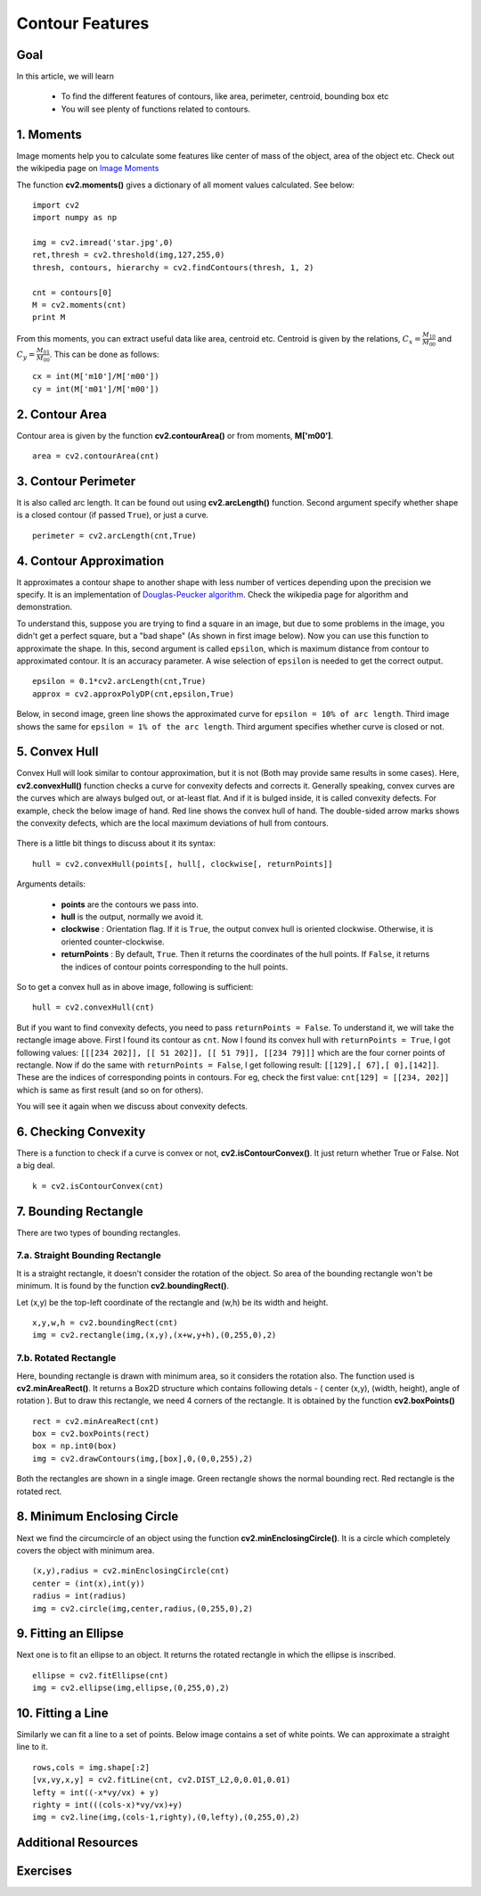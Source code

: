 .. _Contour_Features:

Contour Features
******************

Goal
======

In this article, we will learn

    * To find the different features of contours, like area, perimeter, centroid, bounding box etc
    * You will see plenty of functions related to contours.

1. Moments
===========

Image moments help you to calculate some features like center of mass of the object, area of the object etc. Check out the wikipedia page on `Image Moments <http://en.wikipedia.org/wiki/Image_moment>`_

The function **cv2.moments()** gives a dictionary of all moment values calculated. See below:
::

    import cv2
    import numpy as np

    img = cv2.imread('star.jpg',0)
    ret,thresh = cv2.threshold(img,127,255,0)
    thresh, contours, hierarchy = cv2.findContours(thresh, 1, 2)

    cnt = contours[0]
    M = cv2.moments(cnt)
    print M

From this moments, you can extract useful data like area, centroid etc. Centroid is given by the relations, :math:`C_x = \frac{M_{10}}{M_{00}}` and :math:`C_y = \frac{M_{01}}{M_{00}}`. This can be done as follows:
::

    cx = int(M['m10']/M['m00'])
    cy = int(M['m01']/M['m00'])


2. Contour Area
=================

Contour area is given by the function **cv2.contourArea()** or from moments, **M['m00']**.
::

    area = cv2.contourArea(cnt)

3. Contour Perimeter
=======================

It is also called arc length. It can be found out using **cv2.arcLength()** function. Second argument specify whether shape is a closed contour (if passed ``True``), or just a curve.
::

    perimeter = cv2.arcLength(cnt,True)

4. Contour Approximation
=========================

It approximates a contour shape to another shape with less number of vertices depending upon the precision we specify. It is an implementation of `Douglas-Peucker algorithm <http://en.wikipedia.org/wiki/Ramer-Douglas-Peucker_algorithm>`_. Check the wikipedia page for algorithm and demonstration.

To understand this, suppose you are trying to find a square in an image, but due to some problems in the image, you didn't get a perfect square, but a "bad shape" (As shown in first image below). Now you can use this function to approximate the shape. In this, second argument is called ``epsilon``, which is maximum distance from contour to approximated contour. It is an accuracy parameter. A wise selection of ``epsilon`` is needed to get the correct output.
::

    epsilon = 0.1*cv2.arcLength(cnt,True)
    approx = cv2.approxPolyDP(cnt,epsilon,True)

Below, in second image, green line shows the approximated curve for ``epsilon = 10% of arc length``. Third image shows the same for ``epsilon = 1% of the arc length``. Third argument specifies whether curve is closed or not.

    .. image:: images/approx.jpg
        :alt: Contour Approximation
        :align: center

5. Convex Hull
=================

Convex Hull will look similar to contour approximation, but it is not (Both may provide same results in some cases). Here, **cv2.convexHull()** function checks a curve for convexity defects and corrects it. Generally speaking, convex curves are the curves which are always bulged out, or at-least flat. And if it is bulged inside, it is called convexity defects. For example, check the below image of hand. Red line shows the convex hull of hand. The double-sided arrow marks shows the convexity defects, which are the local maximum deviations of hull from contours.

    .. image:: images/convexitydefects.jpg
        :alt: Convex Hull
        :align: center

There is a little bit things to discuss about it its syntax:
::

    hull = cv2.convexHull(points[, hull[, clockwise[, returnPoints]]

Arguments details:

    * **points** are the contours we pass into.
    * **hull** is the output, normally we avoid it.
    * **clockwise** : Orientation flag. If it is ``True``, the output convex hull is oriented clockwise. Otherwise, it is oriented counter-clockwise.
    * **returnPoints** : By default, ``True``. Then it returns the coordinates of the hull points. If ``False``, it returns the indices of contour points corresponding to the hull points.

So to get a convex hull as in above image, following is sufficient:
::

    hull = cv2.convexHull(cnt)

But if you want to find convexity defects, you need to pass ``returnPoints = False``. To understand it, we will take the rectangle image above. First I found its contour as ``cnt``. Now I found its convex hull with ``returnPoints = True``, I got following values: ``[[[234 202]], [[ 51 202]], [[ 51 79]], [[234 79]]]`` which are the four corner points of rectangle. Now if do the same with ``returnPoints = False``, I get following result: ``[[129],[ 67],[ 0],[142]]``. These are the indices of corresponding points in contours. For eg, check the first value: ``cnt[129] = [[234, 202]]`` which is same as first result (and so on for others).

You will see it again when we discuss about convexity defects.

6. Checking Convexity
=========================
There is a function to check if a curve is convex or not, **cv2.isContourConvex()**. It just return whether True or False. Not a big deal.
::

    k = cv2.isContourConvex(cnt)

7. Bounding Rectangle
======================
There are two types of bounding rectangles.

7.a. Straight Bounding Rectangle
----------------------------------
It is a straight rectangle, it doesn't consider the rotation of the object. So area of the bounding rectangle won't be minimum. It is found by the function **cv2.boundingRect()**.

Let (x,y) be the top-left coordinate of the rectangle and (w,h) be its width and height.
::

    x,y,w,h = cv2.boundingRect(cnt)
    img = cv2.rectangle(img,(x,y),(x+w,y+h),(0,255,0),2)

7.b. Rotated Rectangle
-----------------------
Here, bounding rectangle is drawn with minimum area, so it considers the rotation also. The function used is **cv2.minAreaRect()**. It returns a Box2D structure which contains following detals - ( center (x,y), (width, height), angle of rotation ). But to draw this rectangle, we need 4 corners of the rectangle. It is obtained by the function **cv2.boxPoints()**
::

    rect = cv2.minAreaRect(cnt)
    box = cv2.boxPoints(rect)
    box = np.int0(box)
    img = cv2.drawContours(img,[box],0,(0,0,255),2)

Both the rectangles are shown in a single image. Green rectangle shows the normal bounding rect. Red rectangle is the rotated rect.

      .. image:: images/boundingrect.png
        :alt: Bounding Rectangle
        :align: center

8. Minimum Enclosing Circle
===============================
Next we find the circumcircle of an object using the function **cv2.minEnclosingCircle()**. It is a circle which completely covers the object with minimum area.
::

    (x,y),radius = cv2.minEnclosingCircle(cnt)
    center = (int(x),int(y))
    radius = int(radius)
    img = cv2.circle(img,center,radius,(0,255,0),2)

.. image:: images/circumcircle.png
        :alt: Minimum Enclosing Circle
        :align: center

9. Fitting an Ellipse
=========================

Next one is to fit an ellipse to an object. It returns the rotated rectangle in which the ellipse is inscribed.
::

    ellipse = cv2.fitEllipse(cnt)
    img = cv2.ellipse(img,ellipse,(0,255,0),2)

.. image:: images/fitellipse.png
        :alt: Fitting an Ellipse
        :align: center


10. Fitting a Line
=======================

Similarly we can fit a line to a set of points. Below image contains a set of white points. We can approximate a straight line to it.
::

    rows,cols = img.shape[:2]
    [vx,vy,x,y] = cv2.fitLine(cnt, cv2.DIST_L2,0,0.01,0.01)
    lefty = int((-x*vy/vx) + y)
    righty = int(((cols-x)*vy/vx)+y)
    img = cv2.line(img,(cols-1,righty),(0,lefty),(0,255,0),2)

.. image:: images/fitline.jpg
        :alt: Fitting a Line
        :align: center

Additional Resources
======================

Exercises
=============
